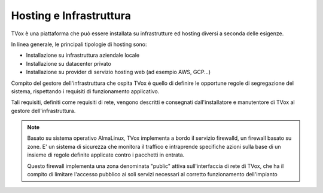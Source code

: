 .. _hosting:

========================
Hosting e Infrastruttura
========================

TVox è una piattaforma che può essere installata su infrastrutture ed hosting diversi a seconda delle esigenze.

In linea generale, le principali tipologie di hosting sono:

- Installazione su infrastruttura aziendale locale
- Installazione su datacenter privato
- Installazione su provider di servizio hosting web (ad esempio AWS, GCP...)


Compito del gestore dell'infrastruttura che ospita TVox è quello di definire le opportune regole di segregazione del sistema, rispettando i requisiti di funzionamento applicativo.

Tali requisiti, definiti come requisiti di rete, vengono descritti e consegnati dall'installatore e manutentore di TVox al gestore dell'infrastruttura.


.. note:: Basato su sistema operativo AlmaLinux, TVox implementa a bordo il servizio firewalld, un firewall basato su zone. E\' un sistema di sicurezza che monitora il traffico e intraprende specifiche azioni sulla base di un insieme di regole definite applicate contro i pacchetti in entrata.

    Questo firewall implementa una zona denominata "public" attiva sull'interfaccia di rete di TVox, che ha il compito di limitare l'accesso pubblico ai soli servizi necessari al corretto funzionamento dell'impianto




